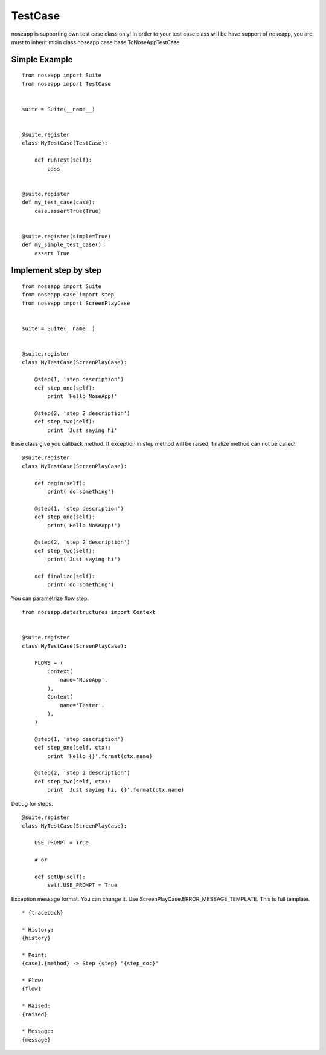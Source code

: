 ========
TestCase
========

noseapp is supporting own test case class only!
In order to your test case class will be have support of noseapp, you are must to inherit mixin class noseapp.case.base.ToNoseAppTestCase


Simple Example
--------------

::

    from noseapp import Suite
    from noseapp import TestCase


    suite = Suite(__name__)


    @suite.register
    class MyTestCase(TestCase):

        def runTest(self):
            pass


    @suite.register
    def my_test_case(case):
        case.assertTrue(True)


    @suite.register(simple=True)
    def my_simple_test_case():
        assert True


Implement step by step
----------------------

::

    from noseapp import Suite
    from noseapp.case import step
    from noseapp import ScreenPlayCase


    suite = Suite(__name__)


    @suite.register
    class MyTestCase(ScreenPlayCase):

        @step(1, 'step description')
        def step_one(self):
            print 'Hello NoseApp!'

        @step(2, 'step 2 description')
        def step_two(self):
            print 'Just saying hi'


Base class give you callback method.
If exception in step method will be raised, finalize method can not be called!

::

    @suite.register
    class MyTestCase(ScreenPlayCase):

        def begin(self):
            print('do something')

        @step(1, 'step description')
        def step_one(self):
            print('Hello NoseApp!')

        @step(2, 'step 2 description')
        def step_two(self):
            print('Just saying hi')

        def finalize(self):
            print('do something')


You can parametrize flow step.

::

    from noseapp.datastructures import Context


    @suite.register
    class MyTestCase(ScreenPlayCase):

        FLOWS = (
            Context(
                name='NoseApp',
            ),
            Context(
                name='Tester',
            ),
        )

        @step(1, 'step description')
        def step_one(self, ctx):
            print 'Hello {}'.format(ctx.name)

        @step(2, 'step 2 description')
        def step_two(self, ctx):
            print 'Just saying hi, {}'.format(ctx.name)


Debug for steps.

::

    @suite.register
    class MyTestCase(ScreenPlayCase):

        USE_PROMPT = True

        # or

        def setUp(self):
            self.USE_PROMPT = True


Exception message format. You can change it. Use ScreenPlayCase.ERROR_MESSAGE_TEMPLATE.
This is full template.

::

    * {traceback}

    * History:
    {history}

    * Point:
    {case}.{method} -> Step {step} "{step_doc}"

    * Flow:
    {flow}

    * Raised:
    {raised}

    * Message:
    {message}
